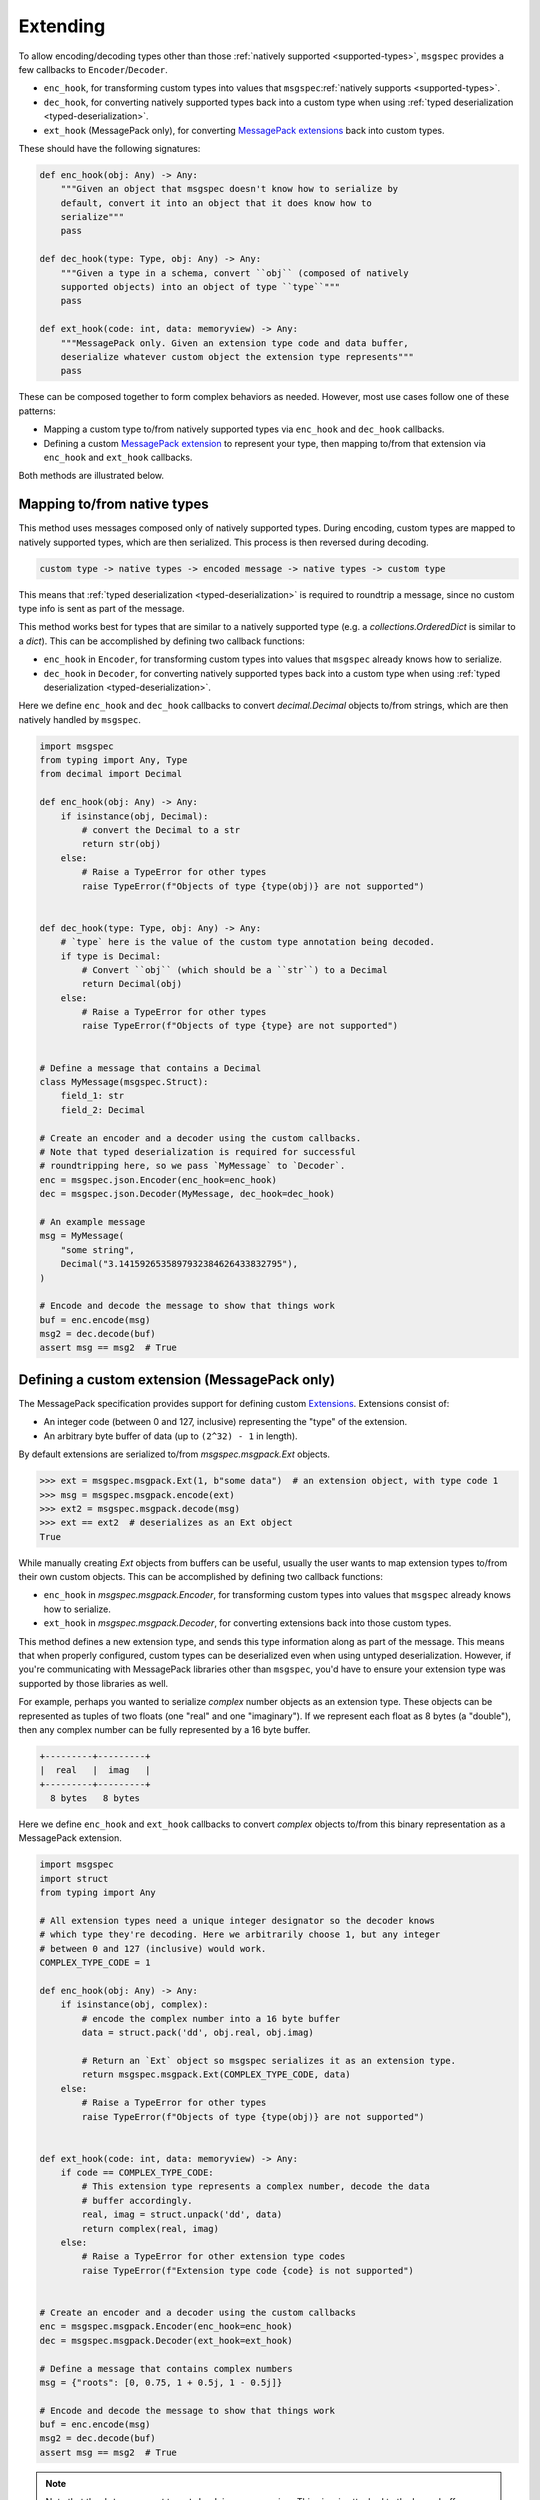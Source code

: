 Extending
=========

To allow encoding/decoding types other than those :ref:`natively supported
<supported-types>`, ``msgspec`` provides a few callbacks to
``Encoder``/``Decoder``.

- ``enc_hook``, for transforming custom types into values
  that ``msgspec``:ref:`natively supports <supported-types>`.
- ``dec_hook``, for converting natively supported types back into
  a custom type when using :ref:`typed deserialization <typed-deserialization>`.
- ``ext_hook`` (MessagePack only), for converting `MessagePack extensions`_
  back into custom types.

These should have the following signatures:

.. code-block:: python

    def enc_hook(obj: Any) -> Any:
        """Given an object that msgspec doesn't know how to serialize by
        default, convert it into an object that it does know how to
        serialize"""
        pass

    def dec_hook(type: Type, obj: Any) -> Any:
        """Given a type in a schema, convert ``obj`` (composed of natively
        supported objects) into an object of type ``type``"""
        pass

    def ext_hook(code: int, data: memoryview) -> Any:
        """MessagePack only. Given an extension type code and data buffer,
        deserialize whatever custom object the extension type represents"""
        pass

These can be composed together to form complex behaviors as needed.
However, most use cases follow one of these patterns:

- Mapping a custom type to/from natively supported types via ``enc_hook`` and
  ``dec_hook`` callbacks.
- Defining a custom `MessagePack extension`_ to represent your type, then
  mapping to/from that extension via ``enc_hook`` and ``ext_hook`` callbacks.

Both methods are illustrated below.

Mapping to/from native types
----------------------------

This method uses messages composed only of natively supported types. During
encoding, custom types are mapped to natively supported types, which are then
serialized. This process is then reversed during decoding.

.. code-block::

    custom type -> native types -> encoded message -> native types -> custom type

This means that :ref:`typed deserialization <typed-deserialization>` is
required to roundtrip a message, since no custom type info is sent as part of
the message.

This method works best for types that are similar to a natively supported type
(e.g. a `collections.OrderedDict` is similar to a `dict`).  This can be
accomplished by defining two callback functions:

- ``enc_hook`` in ``Encoder``, for transforming custom types into values
  that ``msgspec`` already knows how to serialize.
- ``dec_hook`` in ``Decoder``, for converting natively supported types back
  into a custom type when using :ref:`typed deserialization
  <typed-deserialization>`.

Here we define ``enc_hook`` and ``dec_hook`` callbacks to convert
`decimal.Decimal` objects to/from strings, which are then natively handled by
``msgspec``.

.. code-block:: python

    import msgspec
    from typing import Any, Type
    from decimal import Decimal

    def enc_hook(obj: Any) -> Any:
        if isinstance(obj, Decimal):
            # convert the Decimal to a str
            return str(obj)
        else:
            # Raise a TypeError for other types
            raise TypeError(f"Objects of type {type(obj)} are not supported")


    def dec_hook(type: Type, obj: Any) -> Any:
        # `type` here is the value of the custom type annotation being decoded.
        if type is Decimal:
            # Convert ``obj`` (which should be a ``str``) to a Decimal
            return Decimal(obj)
        else:
            # Raise a TypeError for other types
            raise TypeError(f"Objects of type {type} are not supported")


    # Define a message that contains a Decimal
    class MyMessage(msgspec.Struct):
        field_1: str
        field_2: Decimal

    # Create an encoder and a decoder using the custom callbacks.
    # Note that typed deserialization is required for successful
    # roundtripping here, so we pass `MyMessage` to `Decoder`.
    enc = msgspec.json.Encoder(enc_hook=enc_hook)
    dec = msgspec.json.Decoder(MyMessage, dec_hook=dec_hook)

    # An example message
    msg = MyMessage(
        "some string",
        Decimal("3.1415926535897932384626433832795"),
    )

    # Encode and decode the message to show that things work
    buf = enc.encode(msg)
    msg2 = dec.decode(buf)
    assert msg == msg2  # True

.. _defining-extensions:

Defining a custom extension (MessagePack only)
----------------------------------------------

The MessagePack specification provides support for defining custom Extensions_.
Extensions consist of:

- An integer code (between 0 and 127, inclusive) representing the "type" of the
  extension.
- An arbitrary byte buffer of data (up to ``(2^32) - 1`` in length).

By default extensions are serialized to/from `msgspec.msgpack.Ext` objects.

.. code-block:: python

    >>> ext = msgspec.msgpack.Ext(1, b"some data")  # an extension object, with type code 1
    >>> msg = msgspec.msgpack.encode(ext)
    >>> ext2 = msgspec.msgpack.decode(msg)
    >>> ext == ext2  # deserializes as an Ext object
    True

While manually creating `Ext` objects from buffers can be useful, usually the
user wants to map extension types to/from their own custom objects. This can be
accomplished by defining two callback functions:

- ``enc_hook`` in `msgspec.msgpack.Encoder`, for transforming custom types into
  values that ``msgspec`` already knows how to serialize.

- ``ext_hook`` in `msgspec.msgpack.Decoder`, for converting extensions back
  into those custom types.

This method defines a new extension type, and sends this type information
along as part of the message. This means that when properly configured, custom
types can be deserialized even when using untyped deserialization. However, if
you're communicating with MessagePack libraries other than ``msgspec``, you'd
have to ensure your extension type was supported by those libraries as well.

For example, perhaps you wanted to serialize `complex` number objects as an
extension type.  These objects can be represented as tuples of two floats (one
"real" and one "imaginary"). If we represent each float as 8 bytes (a
"double"), then any complex number can be fully represented by a 16 byte
buffer.

.. code-block::

    +---------+---------+
    |  real   |  imag   |
    +---------+---------+
      8 bytes   8 bytes 
    

Here we define ``enc_hook`` and ``ext_hook`` callbacks to convert `complex`
objects to/from this binary representation as a MessagePack extension.

.. code-block:: python

    import msgspec
    import struct
    from typing import Any

    # All extension types need a unique integer designator so the decoder knows
    # which type they're decoding. Here we arbitrarily choose 1, but any integer
    # between 0 and 127 (inclusive) would work.
    COMPLEX_TYPE_CODE = 1

    def enc_hook(obj: Any) -> Any:
        if isinstance(obj, complex):
            # encode the complex number into a 16 byte buffer
            data = struct.pack('dd', obj.real, obj.imag)

            # Return an `Ext` object so msgspec serializes it as an extension type.
            return msgspec.msgpack.Ext(COMPLEX_TYPE_CODE, data)
        else:
            # Raise a TypeError for other types
            raise TypeError(f"Objects of type {type(obj)} are not supported")


    def ext_hook(code: int, data: memoryview) -> Any:
        if code == COMPLEX_TYPE_CODE:
            # This extension type represents a complex number, decode the data
            # buffer accordingly.
            real, imag = struct.unpack('dd', data)
            return complex(real, imag)
        else:
            # Raise a TypeError for other extension type codes
            raise TypeError(f"Extension type code {code} is not supported")


    # Create an encoder and a decoder using the custom callbacks
    enc = msgspec.msgpack.Encoder(enc_hook=enc_hook)
    dec = msgspec.msgpack.Decoder(ext_hook=ext_hook)

    # Define a message that contains complex numbers
    msg = {"roots": [0, 0.75, 1 + 0.5j, 1 - 0.5j]}

    # Encode and decode the message to show that things work
    buf = enc.encode(msg)
    msg2 = dec.decode(buf)
    assert msg == msg2  # True

.. note::

    Note that the ``data`` argument to ``ext_hook`` is a `memoryview`. This
    view is attached to the larger buffer containing the complete message being
    decoded. As such, you'll want to ensure that you don't keep a reference to
    the underlying buffer, otherwise you may accidentally persist the larger
    message buffer around for longer than necessary, resulting in increased
    memory usage.

.. _extensions:
.. _MessagePack extensions:
.. _MessagePack extension: https://github.com/msgpack/msgpack/blob/master/spec.md#extension-types
